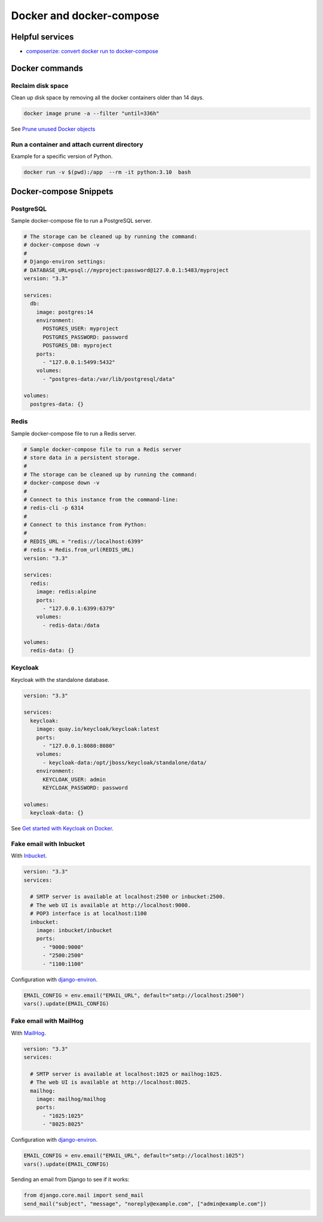 Docker and docker-compose
#########################

Helpful services
================

- `composerize: convert docker run to docker-compose <https://www.composerize.com/>`_

Docker commands
===============


Reclaim disk space
------------------

Clean up disk space by removing all the docker containers older than 14 days.


.. code-block:: bash

   docker image prune -a --filter "until=336h"


See `Prune unused Docker objects <https://docs.docker.com/config/pruning/>`_


Run a container and attach current directory
---------------------------------------------

Example for a specific version of Python.

.. code-block:: bash

   docker run -v $(pwd):/app  --rm -it python:3.10  bash


Docker-compose Snippets
=======================




PostgreSQL
----------

Sample docker-compose file to run a PostgreSQL server.

.. code-block:: yaml

    # The storage can be cleaned up by running the command:
    # docker-compose down -v
    #
    # Django-environ settings:
    # DATABASE_URL=psql://myproject:password@127.0.0.1:5483/myproject
    version: "3.3"

    services:
      db:
        image: postgres:14
        environment:
          POSTGRES_USER: myproject
          POSTGRES_PASSWORD: password
          POSTGRES_DB: myproject
        ports:
          - "127.0.0.1:5499:5432"
        volumes:
          - "postgres-data:/var/lib/postgresql/data"

    volumes:
      postgres-data: {}


Redis
-----

Sample docker-compose file to run a Redis server.


.. code-block:: yaml

    # Sample docker-compose file to run a Redis server
    # store data in a persistent storage.
    #
    # The storage can be cleaned up by running the command:
    # docker-compose down -v
    #
    # Connect to this instance from the command-line:
    # redis-cli -p 6314
    #
    # Connect to this instance from Python:
    #
    # REDIS_URL = "redis://localhost:6399"
    # redis = Redis.from_url(REDIS_URL)
    version: "3.3"

    services:
      redis:
        image: redis:alpine
        ports:
          - "127.0.0.1:6399:6379"
        volumes:
          - redis-data:/data

    volumes:
      redis-data: {}


Keycloak
--------

Keycloak with the standalone database.


.. code-block:: yaml

    version: "3.3"

    services:
      keycloak:
        image: quay.io/keycloak/keycloak:latest
        ports:
          - "127.0.0.1:8080:8080"
        volumes:
          - keycloak-data:/opt/jboss/keycloak/standalone/data/
        environment:
          KEYCLOAK_USER: admin
          KEYCLOAK_PASSWORD: password

    volumes:
      keycloak-data: {}


See `Get started with Keycloak on Docker <https://www.keycloak.org/getting-started/getting-started-docker>`_.

Fake email with Inbucket
------------------------

With `Inbucket <https://www.inbucket.org/>`_.

.. code-block:: yaml

    version: "3.3"
    services:

      # SMTP server is available at localhost:2500 or inbucket:2500.
      # The web UI is available at http://localhost:9000.
      # POP3 interface is at localhost:1100
      inbucket:
        image: inbucket/inbucket
        ports:
          - "9000:9000"
          - "2500:2500"
          - "1100:1100"



Configuration with `django-environ <https://django-environ.readthedocs.io/en/latest/tips.html#email-settings>`__.


.. code-block:: python

    EMAIL_CONFIG = env.email("EMAIL_URL", default="smtp://localhost:2500")
    vars().update(EMAIL_CONFIG)


Fake email with MailHog
-----------------------

With `MailHog <https://github.com/mailhog/MailHog>`_.


.. code-block:: yaml

    version: "3.3"
    services:

      # SMTP server is available at localhost:1025 or mailhog:1025.
      # The web UI is available at http://localhost:8025.
      mailhog:
        image: mailhog/mailhog
        ports:
          - "1025:1025"
          - "8025:8025"


Configuration with `django-environ <https://django-environ.readthedocs.io/en/latest/tips.html#email-settings>`__.


.. code-block:: python

    EMAIL_CONFIG = env.email("EMAIL_URL", default="smtp://localhost:1025")
    vars().update(EMAIL_CONFIG)


Sending an email from Django to see if it works:

.. code-block:: python

    from django.core.mail import send_mail
    send_mail("subject", "message", "noreply@example.com", ["admin@example.com"])
